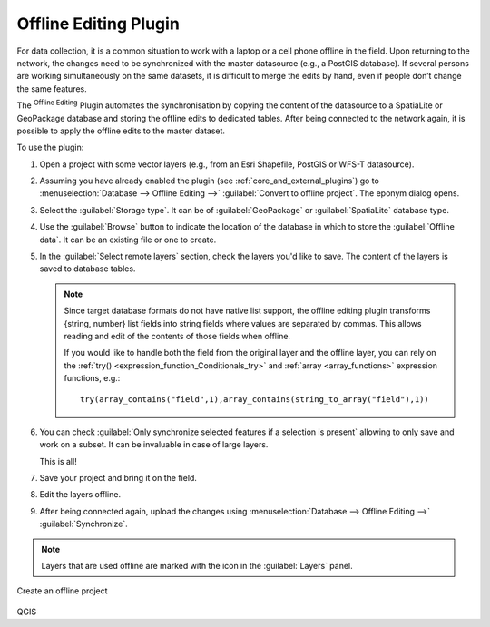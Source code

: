 .. index:: Plugins; Offline editing
.. _`offlinedit`:

Offline Editing Plugin
======================

For data collection, it is a common situation to work with a laptop or a cell
phone offline in the field. Upon returning to the network, the changes need to
be synchronized with the master datasource (e.g., a PostGIS database). If several
persons are working simultaneously on the same datasets, it is difficult to
merge the edits by hand, even if people don’t change the same features.

The |offlineEditingCopy| :sup:`Offline Editing` Plugin automates the
synchronisation by copying the content of the datasource
to a SpatiaLite or GeoPackage database and storing the offline edits to dedicated
tables. After being connected to the network again, it is possible to apply the
offline edits to the master dataset.

To use the plugin:

#. Open a project with some vector layers (e.g., from an Esri Shapefile, PostGIS
   or WFS-T datasource).
#. Assuming you have already enabled the plugin (see :ref:`core_and_external_plugins`)
   go to :menuselection:`Database --> Offline Editing -->` |offlineEditingCopy|
   :guilabel:`Convert to offline project`. The eponym dialog opens.
#. Select the :guilabel:`Storage type`. It can be of :guilabel:`GeoPackage` or
   :guilabel:`SpatiaLite` database type.
#. Use the :guilabel:`Browse` button to indicate the location of the database
   in which to store the :guilabel:`Offline data`. It can be an existing file or
   one to create.
#. In the :guilabel:`Select remote layers` section, check the layers you'd like to
   save. The content of the layers is saved to database tables.

   .. note::
     Since target database formats do not have native list support, the offline
     editing plugin transforms {string, number} list fields into string fields where
     values are separated by commas. This allows reading and edit of the contents
     of those fields when offline.

     If you would like to handle both the field from the original layer and
     the offline layer, you can rely on the :ref:`try() <expression_function_Conditionals_try>`
     and :ref:`array <array_functions>` expression functions, e.g.::

      try(array_contains("field",1),array_contains(string_to_array("field"),1))

#. You can check |checkbox| :guilabel:`Only synchronize selected features if a
   selection is present` allowing to only save and work on a
   subset. It can be invaluable in case of large layers.
  
   This is all!
#. Save your project and bring it on the field.
#. Edit the layers offline.
#. After being connected again, upload the changes using :menuselection:`Database
   --> Offline Editing -->` |offlineEditingSync| :guilabel:`Synchronize`.

.. note:: Layers that are used offline are marked with the |indicatorOffline|
 icon in the :guilabel:`Layers` panel.

.. _figure_offline_editing:

.. figure:: img/create_offline_project.png
   :align: center

   Create an offline project


.. Substitutions definitions - AVOID EDITING PAST THIS LINE
   This will be automatically updated by the find_set_subst.py script.
   If you need to create a new substitution manually,
   please add it also to the substitutions.txt file in the
   source folder.

.. |checkbox| image:: /static/common/checkbox.png
   :width: 1.3em
.. |indicatorOffline| image:: /static/common/mIndicatorOffline.png
   :width: 1.5em
.. |offlineEditingCopy| image:: /static/common/offline_editing_copy.png
   :width: 1.5em
.. |offlineEditingSync| image:: /static/common/offline_editing_sync.png
   :width: 1.5em

QGIS
